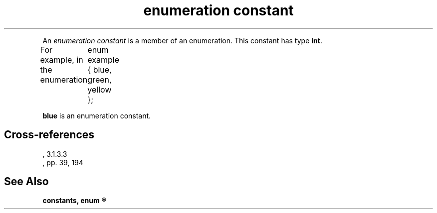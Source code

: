 .\" ENVIRONMENTS: COHERENT, LC, TOS, ISIS, ANSI
.TH "enumeration constant" Definition "(Language/lexical elements/constants)" Definition
.PC
.PP
An
.I "enumeration constant"
is a member of an enumeration.
.if \nX=4 \{\
Its syntax is as follows:
.DM
	enumeration-constant:
		identifier
.DE
.PP \}
This constant has type
.BR int .
.PP
For example, in the enumeration
.DM
	enum example { blue, green, yellow };
.DE
.PP
.B blue
is an enumeration constant.
.SH Cross-references
.nf
\*(AS, \*(PS3.1.3.3
\*(KR, pp. 39, 194
.SH "See Also"
.B
constants, enum
.R
